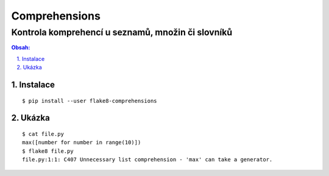 ================
 Comprehensions
================
----------------------------------------------------
 Kontrola komprehencí u seznamů, množin či slovníků
----------------------------------------------------

.. contents:: Obsah:

.. sectnum::
   :depth: 3
   :suffix: .

Instalace
=========

::

   $ pip install --user flake8-comprehensions

Ukázka
======

::

   $ cat file.py
   max([number for number in range(10)])
   $ flake8 file.py
   file.py:1:1: C407 Unnecessary list comprehension - 'max' can take a generator.
